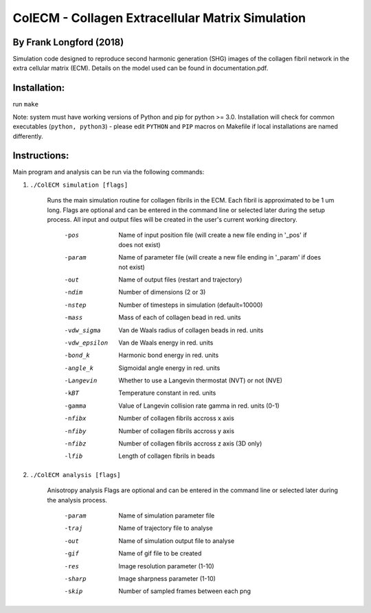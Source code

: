 ==================================================
ColECM - Collagen Extracellular Matrix Simulation
==================================================

By Frank Longford (2018)
------------------------

Simulation code designed to reproduce second harmonic generation (SHG) images of the collagen fibril network in the extra cellular matrix (ECM). Details on the model used can be found in documentation.pdf.

Installation:
-------------

run ``make``

Note: system must have working versions of Python and pip for python >= 3.0. Installation will check for common executables (``python, python3``) - please edit ``PYTHON`` and ``PIP`` macros on Makefile if local installations are named differently.


Instructions:
-------------

Main program and analysis can be run via the following commands:

1) ``./ColECM simulation [flags]``

	Runs the main simulation routine for collagen fibrils in the ECM. Each fibril is approximated to be 1 um long.
	Flags are optional and can be entered in the command line or selected later during the setup process. 
	All input and output files will be created in the user's current working directory.

		-pos		Name of input position file 
				(will create a new file ending in '_pos' if does not exist)
		-param		Name of parameter file 
				(will create a new file ending in '_param' if does not exist)
		-out		Name of output files (restart and trajectory)
		-ndim		Number of dimensions (2 or 3)
		-nstep		Number of timesteps in simulation (default=10000)
		-mass		Mass of each of collagen bead in red. units
		-vdw_sigma	Van de Waals radius of collagen beads in red. units
		-vdw_epsilon	Van de Waals energy in red. units
		-bond_k		Harmonic bond energy in red. units
		-angle_k	Sigmoidal angle energy in red. units
		-Langevin	Whether to use a Langevin thermostat (NVT) or not (NVE)
		-kBT		Temperature constant in red. units
		-gamma		Value of Langevin collision rate gamma in red. units (0-1)
		-nfibx		Number of collagen fibrils accross x axis
		-nfiby		Number of collagen fibrils accross y axis
		-nfibz		Number of collagen fibrils accross z axis (3D only)
		-lfib		Length of collagen fibrils in beads

2) ``./ColECM analysis [flags]``

	Anisotropy analysis
	Flags are optional and can be entered in the command line or selected later during the analysis process.

		-param	Name of simulation parameter file
		-traj	Name of trajectory file to analyse
		-out	Name of simulation output file to analyse
		-gif	Name of gif file to be created
		-res	Image resolution parameter (1-10)
		-sharp	Image sharpness parameter (1-10)
		-skip	Number of sampled frames between each png
